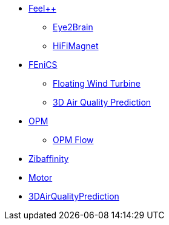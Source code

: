 * xref:index.adoc#feelpp[Feel++]
** xref:feelpp::eye2brain/README.adoc[Eye2Brain]
** xref:feelpp::hifimagnet/README.adoc[HiFiMagnet]
* xref:index.adoc#_fenics[FEniCS]
** xref:fenics/floatingwindturbine/README.adoc[Floating Wind Turbine]
** xref:fenics/3dairqualitypredictioncfd/README.adoc[3D Air Quality Prediction]
* xref:index.adoc#_opm[OPM]
** xref:opm/opm-flow/README.adoc[OPM Flow]
* xref:zibaffinity/zibaffinity-bindingaffinity/README.adoc[Zibaffinity]
* xref:others/motor/README.adoc[Motor]
* xref:3DAirQualityPrediction/README.adoc[3DAirQualityPrediction]
